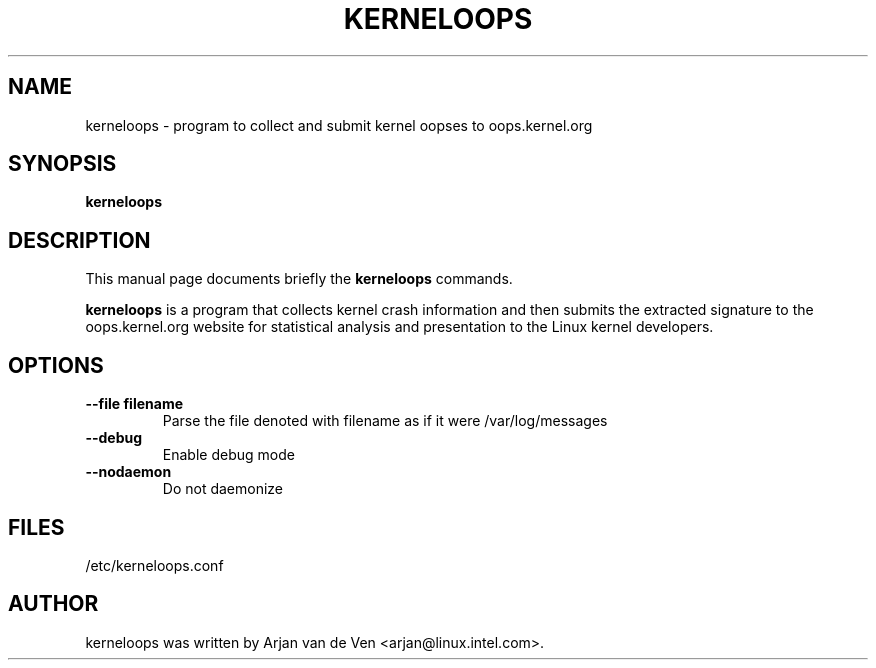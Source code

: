 .\"                                      Hey, EMACS: -*- nroff -*-
.\" First parameter, NAME, should be all caps
.\" Second parameter, SECTION, should be 1-8, maybe w/ subsection
.\" other parameters are allowed: see man(7), man(1)
.TH KERNELOOPS 8 "Dec 5, 2007"
.\" Please adjust this date whenever revising the manpage.
.\"
.\" Some roff macros, for reference:
.\" .nh        disable hyphenation
.\" .hy        enable hyphenation
.\" .ad l      left justify
.\" .ad b      justify to both left and right margins
.\" .nf        disable filling
.\" .fi        enable filling
.\" .br        insert line break
.\" .sp <n>    insert n+1 empty lines
.\" for manpage-specific macros, see man(7)
.SH NAME
kerneloops \- program to collect and submit kernel oopses to oops.kernel.org
.SH SYNOPSIS
.B kerneloops
.SH DESCRIPTION
This manual page documents briefly the
.B kerneloops
commands.
.PP
.\" TeX users may be more comfortable with the \fB<whatever>\fP and
.\" \fI<whatever>\fP escape sequences to invode bold face and italics,
.\" respectively.
\fBkerneloops\fP is a program that collects kernel crash information
and then submits the extracted signature to the oops.kernel.org website
for statistical analysis and presentation to the Linux kernel developers.
.br
.SH OPTIONS
.LP
 
.TP
\fB\-\-file filename\fR
Parse the file denoted with filename as if it were /var/log/messages
.TP
\fB\-\-debug\fR
Enable debug mode
.TP
\fB\-\-nodaemon\fR
Do not daemonize
.SH FILES
/etc/kerneloops.conf
.SH AUTHOR
kerneloops was written by Arjan van de Ven <arjan@linux.intel.com>.
.PP
